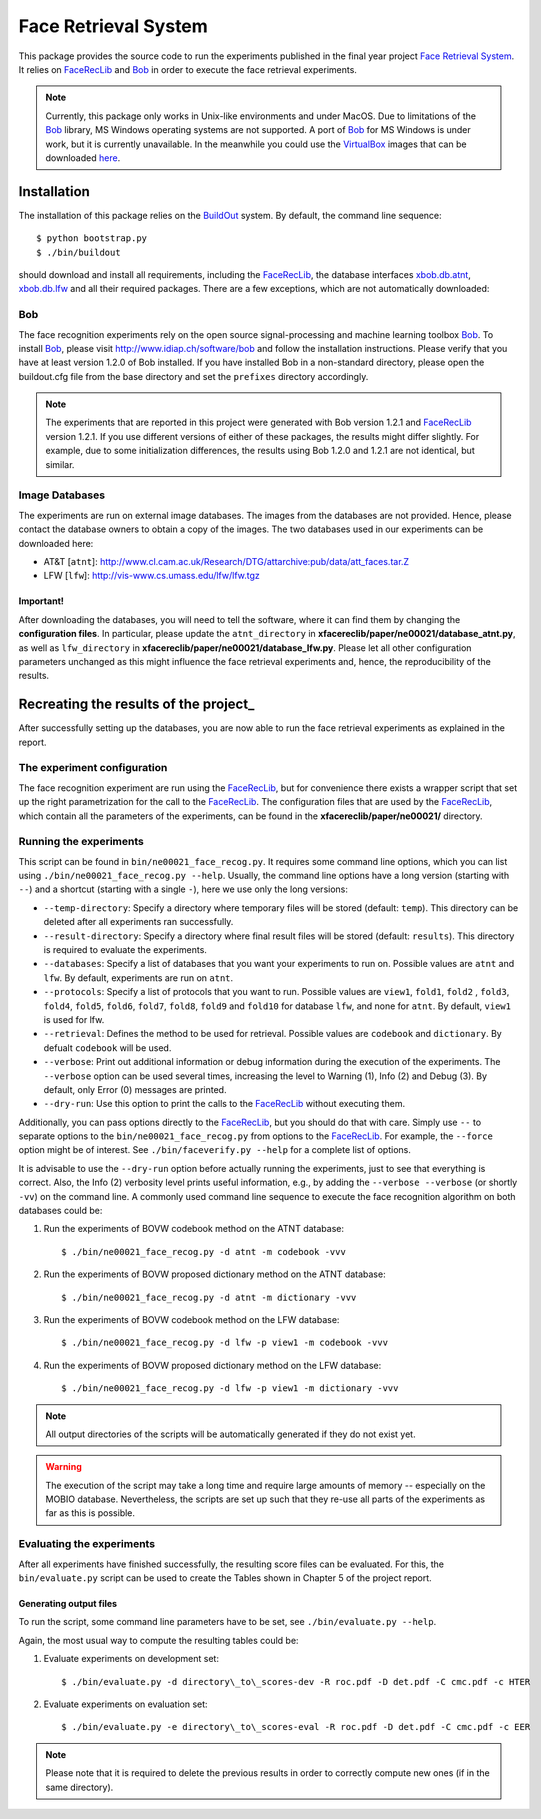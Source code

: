 ======================
Face Retrieval System
======================

This package provides the source code to run the experiments published in the final year project `Face Retrieval System`_.
It relies on FaceRecLib_ and Bob_ in order to execute the face retrieval experiments.

.. note::
  Currently, this package only works in Unix-like environments and under MacOS.
  Due to limitations of the Bob_ library, MS Windows operating systems are not supported.
  A port of Bob_ for MS Windows is under work, but it is currently unavailable.
  In the meanwhile you could use the VirtualBox_ images that can be downloaded `here <http://www.idiap.ch/software/bob/images>`_.


Installation
============
The installation of this package relies on the `BuildOut <http://www.buildout.org>`_ system. By default, the command line sequence::

  $ python bootstrap.py
  $ ./bin/buildout

should download and install all requirements, including the FaceRecLib_, the database interfaces `xbob.db.atnt <http://pypi.python.org/pypi/xbob.db.atnt>`_, `xbob.db.lfw <http://pypi.python.org/pypi/xbob.db.lfw>`_ and all their required packages.
There are a few exceptions, which are not automatically downloaded:


Bob
---
The face recognition experiments rely on the open source signal-processing and machine learning toolbox Bob_.
To install Bob_, please visit http://www.idiap.ch/software/bob and follow the installation instructions.
Please verify that you have at least version 1.2.0 of Bob installed.
If you have installed Bob in a non-standard directory, please open the buildout.cfg file from the base directory and set the ``prefixes`` directory accordingly.

.. note::
  The experiments that are reported in this project were generated with Bob version 1.2.1 and FaceRecLib_ version 1.2.1.
  If you use different versions of either of these packages, the results might differ slightly.
  For example, due to some initialization differences, the results using Bob 1.2.0 and 1.2.1 are not identical, but similar.


Image Databases
---------------
The experiments are run on external image databases.
The images from the databases are not provided.
Hence, please contact the database owners to obtain a copy of the images.
The two databases used in our experiments can be downloaded here:

- AT\&T [``atnt``]: http://www.cl.cam.ac.uk/Research/DTG/attarchive:pub/data/att_faces.tar.Z
- LFW [``lfw``]: http://vis-www.cs.umass.edu/lfw/lfw.tgz

Important!
''''''''''
After downloading the databases, you will need to tell the software, where it can find them by changing the **configuration files**.
In particular, please update the ``atnt_directory`` in **xfacereclib/paper/ne00021/database_atnt.py**, as well as ``lfw_directory`` in **xfacereclib/paper/ne00021/database_lfw.py**.
Please let all other configuration parameters unchanged as this might influence the face retrieval experiments and, hence, the reproducibility of the results.


Recreating the results of the project_
====================================

After successfully setting up the databases, you are now able to run the face retrieval experiments as explained in the report.

The experiment configuration
----------------------------
The face recognition experiment are run using the FaceRecLib_, but for convenience there exists a wrapper script that set up the right parametrization for the call to the FaceRecLib_.
The configuration files that are used by the FaceRecLib_, which contain all the parameters of the experiments, can be found in the **xfacereclib/paper/ne00021/** directory.

Running the experiments
-----------------------
This script can be found in ``bin/ne00021_face_recog.py``.
It requires some command line options, which you can list using ``./bin/ne00021_face_recog.py --help``.
Usually, the command line options have a long version (starting with ``--``) and a shortcut (starting with a single ``-``), here we use only the long versions:

- ``--temp-directory``: Specify a directory where temporary files will be stored (default: ``temp``). This directory can be deleted after all experiments ran successfully.
- ``--result-directory``: Specify a directory where final result files will be stored (default: ``results``). This directory is required to evaluate the experiments.
- ``--databases``: Specify a list of databases that you want your experiments to run on. Possible values are ``atnt`` and ``lfw``. By default, experiments are run on ``atnt``.
- ``--protocols``: Specify a list of protocols that you want to run. Possible values are ``view1``, ``fold1``, ``fold2`` , ``fold3``, ``fold4``, ``fold5``, ``fold6``, ``fold7``, ``fold8``, ``fold9`` and ``fold10`` for database ``lfw``, and none for ``atnt``. By default, ``view1`` is used for lfw. 
- ``--retrieval``: Defines the method to be used for retrieval. Possible values are ``codebook`` and ``dictionary``. By defualt ``codebook`` will be used.
- ``--verbose``: Print out additional information or debug information during the execution of the experiments. The ``--verbose`` option can be used several times, increasing the level to Warning (1), Info (2) and Debug (3). By default, only Error (0) messages are printed.
- ``--dry-run``: Use this option to print the calls to the FaceRecLib_ without executing them.

Additionally, you can pass options directly to the FaceRecLib_, but you should do that with care.
Simply use ``--`` to separate options to the ``bin/ne00021_face_recog.py`` from options to the FaceRecLib_.
For example, the ``--force`` option might be of interest.
See ``./bin/faceverify.py --help`` for a complete list of options.

It is advisable to use the ``--dry-run`` option before actually running the experiments, just to see that everything is correct.
Also, the Info (2) verbosity level prints useful information, e.g., by adding the ``--verbose --verbose`` (or shortly ``-vv``) on the command line.
A commonly used command line sequence to execute the face recognition algorithm on both databases could be:

1. Run the experiments of BOVW codebook method on the ATNT database::

    $ ./bin/ne00021_face_recog.py -d atnt -m codebook -vvv

2. Run the experiments of BOVW proposed dictionary method on the ATNT database::

    $ ./bin/ne00021_face_recog.py -d atnt -m dictionary -vvv

3. Run the experiments of BOVW codebook method on the LFW database::

    $ ./bin/ne00021_face_recog.py -d lfw -p view1 -m codebook -vvv

4. Run the experiments of BOVW proposed dictionary method on the LFW database::

    $ ./bin/ne00021_face_recog.py -d lfw -p view1 -m dictionary -vvv

.. note::
  All output directories of the scripts will be automatically generated if they do not exist yet.

.. warning::
  The execution of the script may take a long time and require large amounts of memory -- especially on the MOBIO database.
  Nevertheless, the scripts are set up such that they re-use all parts of the experiments as far as this is possible.



Evaluating the experiments
--------------------------
After all experiments have finished successfully, the resulting score files can be evaluated.
For this, the ``bin/evaluate.py`` script can be used to create the Tables shown in Chapter 5 of the project report.

Generating output files
'''''''''''''''''''''''

To run the script, some command line parameters have to be set, see ``./bin/evaluate.py --help``.

Again, the most usual way to compute the resulting tables could be:

1. Evaluate experiments on development set::

    $ ./bin/evaluate.py -d directory\_to\_scores-dev -R roc.pdf -D det.pdf -C cmc.pdf -c HTER

2. Evaluate experiments on evaluation set::

    $ ./bin/evaluate.py -e directory\_to\_scores-eval -R roc.pdf -D det.pdf -C cmc.pdf -c EER

.. note::
  Please note that it is required to delete the previous results in order to correctly compute new ones (if in the same directory).


.. _idiap: http://www.idiap.ch
.. _bob: http://www.idiap.ch/software/bob
.. _facereclib: http://pypi.python.org/pypi/facereclib
.. _virtualbox: http://www.virtualbox.org
